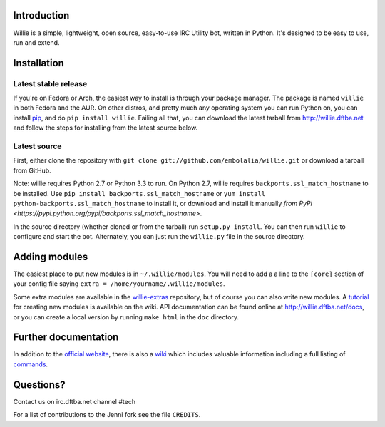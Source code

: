 Introduction |build-status| |coverage-status|
---------------------------------------------

Willie is a simple, lightweight, open source, easy-to-use IRC Utility bot,
written in Python. It's designed to be easy to use, run and extend.

Installation
------------

Latest stable release
=====================
If you're on Fedora or Arch, the easiest way to install is through your package
manager. The package is named ``willie`` in both Fedora and the AUR. On other
distros, and pretty much any operating system you can run Python on, you can
install `pip <https://pypi.python.org/pypi/pip/>`_, and do ``pip install
willie``. Failing all that, you can download the latest tarball from
http://willie.dftba.net and follow the steps for installing from the latest
source below.

Latest source
=============
First, either clone the repository with ``git clone
git://github.com/embolalia/willie.git`` or download a tarball from GitHub.

Note: willie requires Python 2.7 or Python 3.3 to run. On Python 2.7,
willie requires ``backports.ssl_match_hostname`` to be installed. Use
``pip install backports.ssl_match_hostname`` or ``yum install python-backports.ssl_match_hostname`` to install it,
or download and install it manually `from PyPi <https://pypi.python.org/pypi/backports.ssl_match_hostname>`.

In the source directory (whether cloned or from the tarball) run
``setup.py install``. You can then run ``willie`` to configure and start the
bot. Alternately, you can just run the ``willie.py`` file in the source
directory.

Adding modules
--------------
The easiest place to put new modules is in ``~/.willie/modules``. You will need
to add a a line to the ``[core]`` section of your config file saying
``extra = /home/yourname/.willie/modules``.

Some extra modules are available in the
`willie-extras <https://github.com/embolalia/willie-extras>`_ repository, but of
course you can also write new modules. A `tutorial <https://github.com/embolalia/willie/wiki/How-To-Create-a-Willie-Module>`_
for creating new modules is available on the wiki.
API documentation can be found online at http://willie.dftba.net/docs, or
you can create a local version by running ``make html`` in the ``doc``
directory.

Further documentation
---------------------

In addition to the `official website <http://willie.dftba.net>`_, there is also a
`wiki <http://github.com/embolalia/willie/wiki>`_ which includes valuable
information including a full listing of
`commands <https://github.com/embolalia/willie/wiki/Commands>`_.

Questions?
----------

Contact us on irc.dftba.net channel #tech

For a list of contributions to the Jenni fork see the file ``CREDITS``.

.. |build-status| image:: https://travis-ci.org/embolalia/willie.png
   :target: https://travis-ci.org/embolalia/willie
.. |coverage-status| image:: https://coveralls.io/repos/embolalia/willie/badge.png
   :target: https://coveralls.io/r/embolalia/willie

